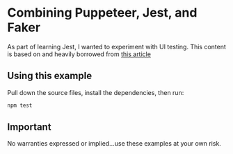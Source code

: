 * Combining Puppeteer, Jest, and Faker
As part of learning Jest, I wanted to experiment with UI testing.
This content is based on and heavily borrowed from [[https://www.valentinog.com/blog/ui-testing-jest-puppetteer/][this article]]
** Using this example
Pull down the source files, install the dependencies, then run:
#+BEGIN_SRC sh
npm test
#+END_SRC
** Important
No warranties expressed or implied...use these examples at your own risk.
